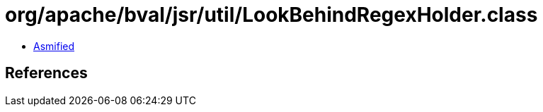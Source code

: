 = org/apache/bval/jsr/util/LookBehindRegexHolder.class

 - link:LookBehindRegexHolder-asmified.java[Asmified]

== References

